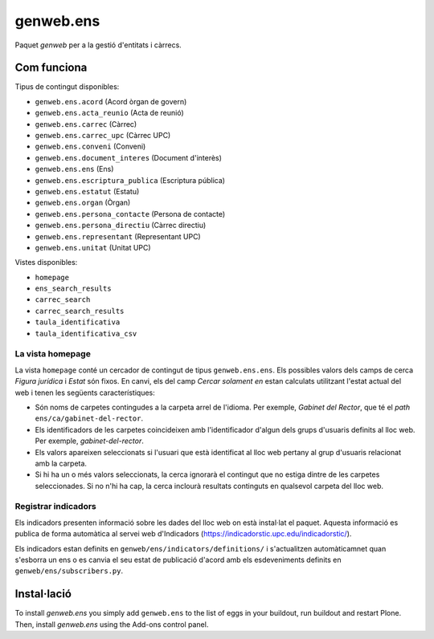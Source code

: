 ==========
genweb.ens
==========

Paquet `genweb` per a la gestió d'entitats i càrrecs.

Com funciona
============

Tipus de contingut disponibles:

- ``genweb.ens.acord`` (Acord òrgan de govern)
- ``genweb.ens.acta_reunio`` (Acta de reunió)
- ``genweb.ens.carrec`` (Càrrec)
- ``genweb.ens.carrec_upc`` (Càrrec UPC)
- ``genweb.ens.conveni`` (Conveni)
- ``genweb.ens.document_interes`` (Document d'interès)
- ``genweb.ens.ens`` (Ens)
- ``genweb.ens.escriptura_publica`` (Escriptura pública)
- ``genweb.ens.estatut`` (Estatu)
- ``genweb.ens.organ`` (Òrgan)
- ``genweb.ens.persona_contacte`` (Persona de contacte)
- ``genweb.ens.persona_directiu`` (Càrrec directiu)
- ``genweb.ens.representant`` (Representant UPC)
- ``genweb.ens.unitat`` (Unitat UPC)

Vistes disponibles:

- ``homepage``
- ``ens_search_results``
- ``carrec_search``
- ``carrec_search_results``
- ``taula_identificativa``
- ``taula_identificativa_csv``

La vista homepage
-----------------

La vista ``homepage`` conté un cercador de contingut de tipus
``genweb.ens.ens``. Els possibles valors dels camps de cerca *Figura jurídica*
i *Estat* són fixos. En canvi, els del camp *Cercar solament en* estan
calculats utilitzant l'estat actual del web i tenen les següents
característiques:

* Són noms de carpetes contingudes a la carpeta arrel de l'idioma. Per exemple,
  *Gabinet del Rector*, que té el *path* ``ens/ca/gabinet-del-rector``.
* Els identificadors de les carpetes coincideixen amb l'identificador d'algun
  dels grups d'usuaris definits al lloc web. Per exemple, `gabinet-del-rector`.
* Els valors apareixen seleccionats si l'usuari que està identificat al lloc
  web pertany al grup d'usuaris relacionat amb la carpeta.
* Si hi ha un o més valors seleccionats, la cerca ignorarà el contingut que no
  estiga dintre de les carpetes seleccionades. Si no n'hi ha cap, la cerca
  inclourà resultats continguts en qualsevol carpeta del lloc web.

Registrar indicadors
--------------------

Els indicadors presenten informació sobre les dades del lloc web on està
instal·lat el paquet. Aquesta informació es publica de forma automàtica al servei
web d'Indicadors (https://indicadorstic.upc.edu/indicadorstic/).

Els indicadors estan definits en ``genweb/ens/indicators/definitions/`` i
s'actualitzen automàticamnet quan s'esborra un ens o es canvia el seu estat de
publicació d'acord amb els esdeveniments definits en ``genweb/ens/subscribers.py``.

Instal·lació
============

To install `genweb.ens` you simply add ``genweb.ens``
to the list of eggs in your buildout, run buildout and restart Plone.
Then, install `genweb.ens` using the Add-ons control panel.
